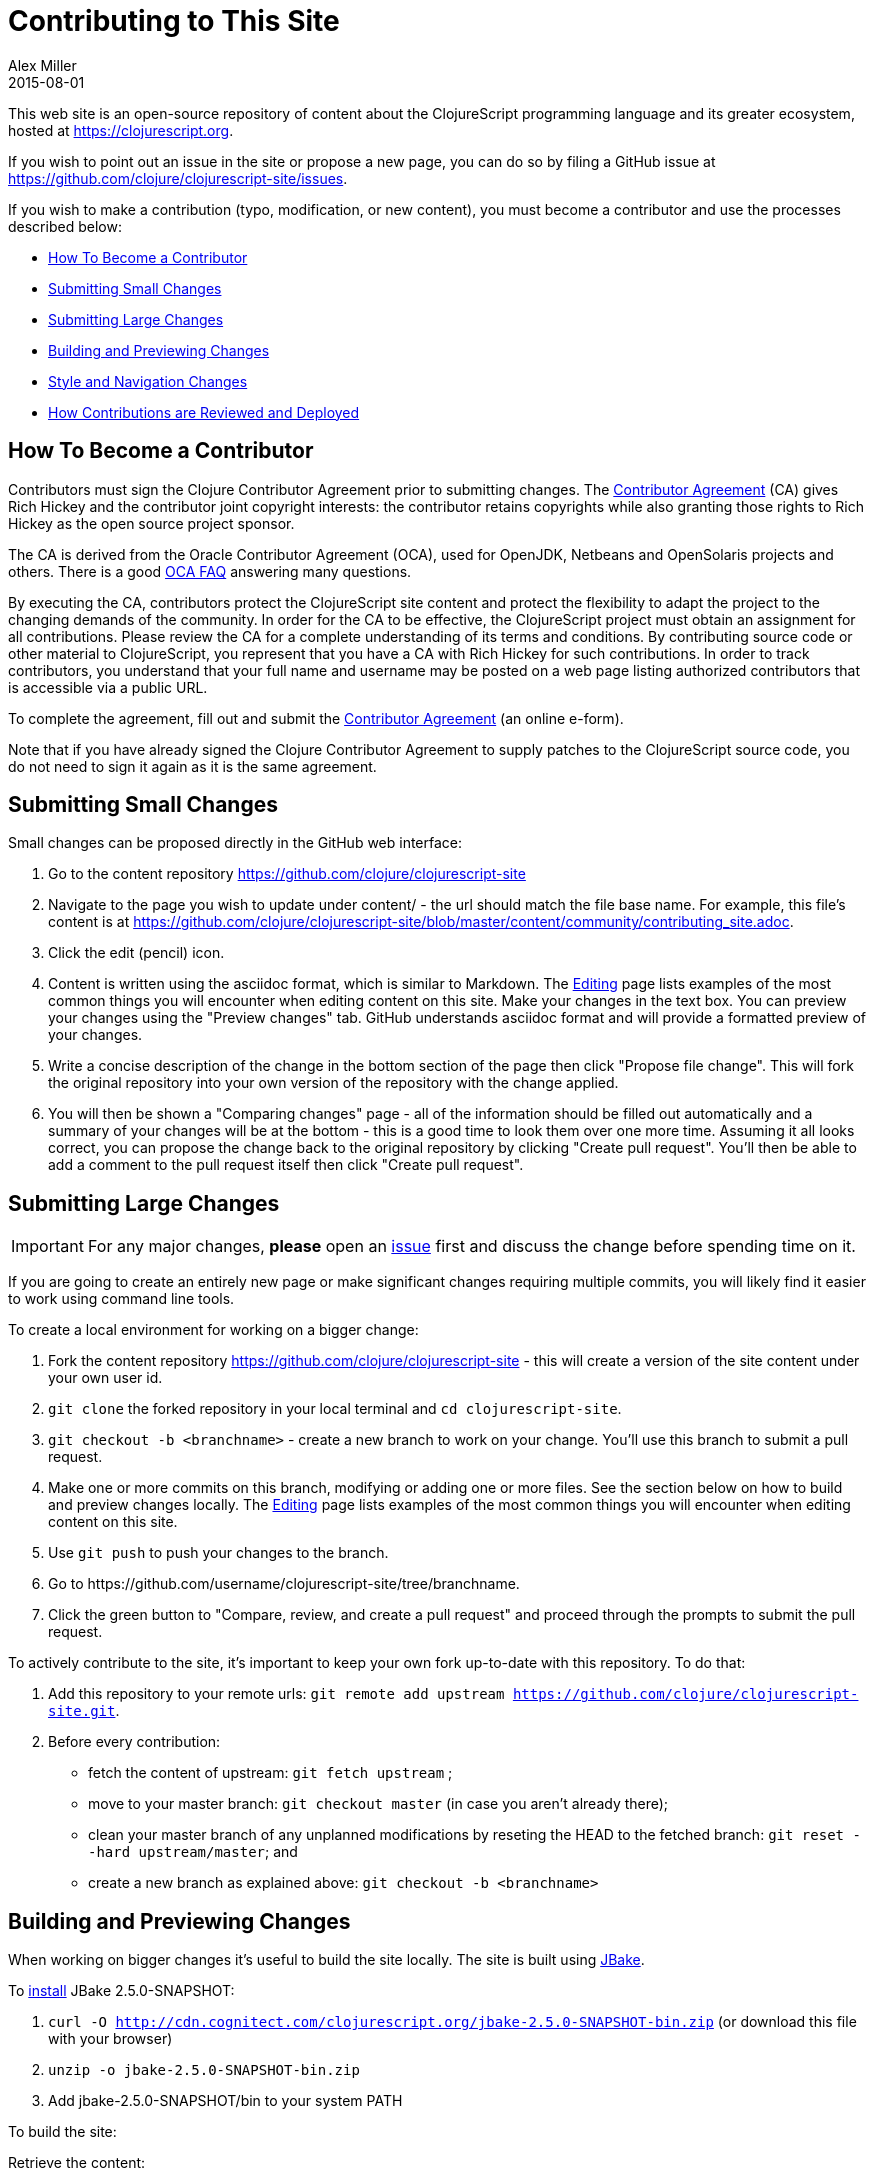= Contributing to This Site
Alex Miller
2015-08-01
:type: community
:toc: macro
:icons: font

ifdef::env-github,env-browser[:outfilesuffix: .adoc]

This web site is an open-source repository of content about the ClojureScript programming language and its greater ecosystem, hosted at https://clojurescript.org.

If you wish to point out an issue in the site or propose a new page, you can do so by filing a GitHub issue at https://github.com/clojure/clojurescript-site/issues.

If you wish to make a contribution (typo, modification, or new content), you must become a contributor and use the processes described below:

* <<contributing_site#contributor,How To Become a Contributor>>
* <<contributing_site#minor,Submitting Small Changes>>
* <<contributing_site#major,Submitting Large Changes>>
* <<contributing_site#build,Building and Previewing Changes>>
* <<contributing_site#style,Style and Navigation Changes>>
* <<contributing_site#review,How Contributions are Reviewed and Deployed>>


[[contributor]]
== How To Become a Contributor

Contributors must sign the Clojure Contributor Agreement prior to submitting changes. The https://secure.echosign.com/public/hostedForm?formid=95YMDL576B336E[Contributor Agreement] (CA) gives Rich Hickey and the contributor joint copyright interests: the contributor retains copyrights while also granting those rights to Rich Hickey as the open source project sponsor.

The CA is derived from the Oracle Contributor Agreement (OCA), used for OpenJDK, Netbeans and OpenSolaris projects and others. There is a good http://www.oracle.com/technetwork/oca-faq-405384.pdf[OCA FAQ] answering many questions.

By executing the CA, contributors protect the ClojureScript site content and protect the flexibility to adapt the project to the changing demands of the community. In order for the CA to be effective, the ClojureScript project must obtain an assignment for all contributions. Please review the CA for a complete understanding of its terms and conditions. By contributing source code or other material to ClojureScript, you represent that you have a CA with Rich Hickey for such contributions. In order to track contributors, you understand that your full name and username may be posted on a web page listing authorized contributors that is accessible via a public URL.

To complete the agreement, fill out and submit the  https://secure.echosign.com/public/hostedForm?formid=95YMDL576B336E[Contributor Agreement] (an online e-form).

Note that if you have already signed the Clojure Contributor Agreement to supply patches to the ClojureScript source code, you do not need to sign it again as it is the same agreement.

[[minor]]
== Submitting Small Changes

Small changes can be proposed directly in the GitHub web interface:

. Go to the content repository https://github.com/clojure/clojurescript-site
. Navigate to the page you wish to update under content/ - the url should match the file base name. For example, this file's content is at https://github.com/clojure/clojurescript-site/blob/master/content/community/contributing_site.adoc.
. Click the edit (pencil) icon.
. Content is written using the asciidoc format, which is similar to Markdown. The <<editing#,Editing>> page lists examples of the most common things you will encounter when editing content on this site. Make your changes in the text box. You can preview your changes using the "Preview changes" tab. GitHub understands asciidoc format and will provide a formatted preview of your changes.
. Write a concise description of the change in the bottom section of the page then click "Propose file change". This will fork the original repository into your own version of the repository with the change applied.
. You will then be shown a "Comparing changes" page - all of the information should be filled out automatically and a summary of your changes will be at the bottom - this is a good time to look them over one more time. Assuming it all looks correct, you can propose the change back to the original repository by clicking "Create pull request". You'll then be able to add a comment to the pull request itself then click "Create pull request".

[[major]]
== Submitting Large Changes

IMPORTANT: For any major changes, *please* open an https://github.com/clojure/clojurescript-site/issues[issue] first and discuss the change before spending time on it.

If you are going to create an entirely new page or make significant changes requiring multiple commits, you will likely find it easier to work using command line tools.

To create a local environment for working on a bigger change:

. Fork the content repository https://github.com/clojure/clojurescript-site - this will create a version of the site content under your own user id.
. `git clone` the forked repository in your local terminal and `cd clojurescript-site`.
. `git checkout -b <branchname>` - create a new branch to work on your change. You'll use this branch to submit a pull request.
. Make one or more commits on this branch, modifying or adding one or more files. See the section below on how to build and preview changes locally. The <<editing#,Editing>> page lists examples of the most common things you will encounter when editing content on this site.
. Use `git push` to push your changes to the branch.
. Go to pass:[https://github.com/username/clojurescript-site/tree/branchname].
. Click the green button to "Compare, review, and create a pull request" and proceed through the prompts to submit the pull request.

To actively contribute to the site, it's important to keep your own fork up-to-date with this repository. To do that:

. Add this repository to your remote urls: `git remote add upstream https://github.com/clojure/clojurescript-site.git`.
. Before every contribution:
   - fetch the content of upstream: `git fetch upstream` ;
   - move to your master branch: `git checkout master` (in case you aren't already there);
   - clean your master branch of any unplanned modifications by reseting the HEAD to the fetched branch: `git reset --hard upstream/master`; and
   - create a new branch as explained above: `git checkout -b <branchname>`

[[build]]
== Building and Previewing Changes

When working on bigger changes it's useful to build the site locally. The site is built using http://jbake.org/[JBake].

To http://jbake.org/docs/2.4.0/#installation[install] JBake 2.5.0-SNAPSHOT:

. `curl -O http://cdn.cognitect.com/clojurescript.org/jbake-2.5.0-SNAPSHOT-bin.zip` (or download this file with your browser)
. `unzip -o jbake-2.5.0-SNAPSHOT-bin.zip`
. Add jbake-2.5.0-SNAPSHOT/bin to your system PATH

To build the site:

Retrieve the content:

. `git clone https://github.com/clojure/clojurescript-site.git` (or your own fork)
. `cd clojurescript-site`

Retrieve and install the current theme assets (these don't change very often so you don't need to do this every time):

. `curl -O http://cdn.cognitect.com/clojurescript.org/cljstheme.zip` (or download this file with your browser to the clojurescript-site directory)
. `unzip -o cljstheme.zip`

Generate the pages:

. `jbake` - this will create the static site in the output directory
. To view the static files, open `output/index` in your browser
. To view a live preview, run `jbake -s` and go to http://localhost:8820/index

[[style]]
== Style and Navigation Changes

We are not currently looking for changes in the overall site styling, navigation, or infrastructure. There is ongoing work in that area that will be visible in the near future.

If you have an issue in these areas, please open an https://github.com/clojure/clojurescript-site/issues[issue] rather than a pull request.

[[review]]
== How Contributions are Reviewed and Deployed

After submitting a pull request, a contribution will be waiting for review.

For each pull request, one more of the reviewers will take action:

* Mark the comment with the Reviewed label. This indicates the reviewer approves of the changes and requests that an Editor merges those changes.
* Comment on the pull request suggesting additional changes. You may address these changes with further commits on your local branch.
* Close the pull request with a comment indicating why the change is not appropriate.

== Thanks!

Thanks for your contributions!

== Terms of Use

Copyright © 2015 Rich Hickey and contributors

All documentation contained in this repository is licensed by Rich Hickey under the http://www.eclipse.org/legal/epl-v10.html[Eclipse Public License v1.0] unless otherwise noted.
